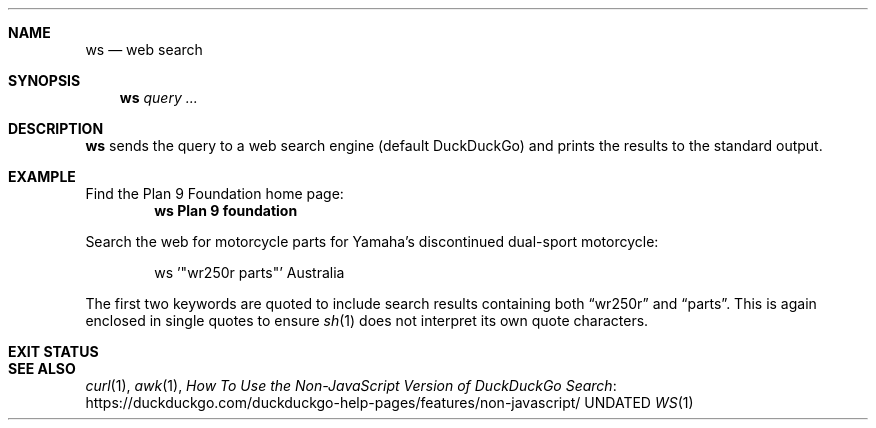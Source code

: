 .Dd
.Dt WS 1
.Sh NAME
.Nm ws
.Nd web search
.Sh SYNOPSIS
.Nm
.Ar query ...
.Sh DESCRIPTION
.Nm
sends the query to a web search engine
.Pq default DuckDuckGo
and prints the results to the standard output.
.Sh EXAMPLE
.Pp
Find the Plan 9 Foundation home page:
.Dl ws Plan 9 foundation
.Pp
Search the web for motorcycle parts for
Yamaha's discontinued dual-sport motorcycle:
.Bd -literal -offset Ds
ws '"wr250r parts"' Australia
.Ed
.Pp
The first two keywords are quoted
to include search results containing both
.Dq wr250r
and
.Dq parts .
This is again enclosed in single quotes to ensure
.Xr sh 1
does not interpret its own quote characters.
.Sh EXIT STATUS
.Ex
.Sh SEE ALSO
.Xr curl 1 ,
.Xr awk 1 ,
.Lk https://duckduckgo.com/duckduckgo-help-pages/features/non-javascript/ How To Use the Non-JavaScript Version of DuckDuckGo Search

